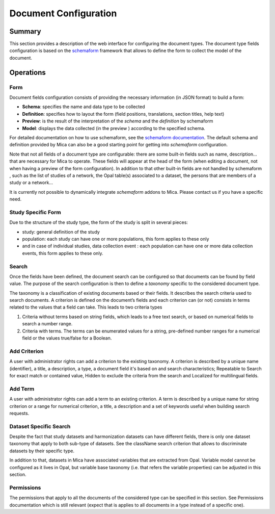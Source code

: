 Document Configuration
======================

Summary
-------

This section provides a description of the web interface for configuring the
document types. The document type fields configuration is based on the
`schemaform <http://schemaform.io/>`_ framework that allows to define the form to collect the model of
the document.

Operations
----------

Form
****

Document fields configuration consists of providing the necessary information
(in JSON format) to build a form:

* **Schema**: specifies the name and data type to be collected
* **Definition**: specifies how to layout the form (field positions,
  translations, section titles, help text)
* **Preview**: is the result of the interpretation of the `schema` and the
  `definition` by schemaform
* **Model**: displays the data collected (in the preview ) according to the
  specified schema.

For detailed documentation on how to use schemaform, see the `schemaform documentation <https://github.com/json-schema-form/angular-schema-form/blob/master/docs/index.md>`_.
The default schema and definition provided by Mica can also be a good starting
point for getting into *schemaform* configuration.

Note that not all fields of a document type are configurable: there are some
built-in fields such as name, description... that are necessary for Mica to
operate. These fields will appear at the head of the form (when editing a
document, not when having a preview of the form configuration). In addition to
that other built-in fields are not handled by schemaform , such as the list of
studies of a network, the Opal table(s) associated to a dataset, the persons
that are members of a study or a network...

It is currently not possible to dynamically integrate *schemaform* addons to
Mica. Please contact us if you have a specific need.

Study Specific Form
*******************

Due to the structure of the study type, the form of the study is split in
several pieces:

* study: general definition of the study
* population: each study can have one or more populations, this form applies to
  these only
* and in case of individual studies, data collection event : each population
  can have one or more data collection events, this form applies to these only.

Search
******

Once the fields have been defined, the document search can be configured so
that documents can be found by field value. The purpose of the search
configuration is then to define a *taxonomy* specific to the considered
document type.

The taxonomy is a classification of existing documents based or their fields.
It describes the search criteria used to search documents. A criterion is
defined on the document’s fields and each criterion can (or not) consists in
terms related to the values that a field can take. This leads to two criteria
types

#. Criteria without terms based on string fields, which leads to a free text
   search, or based on numerical fields to search a number range.
#. Criteria with terms. The terms can be enumerated values for a string,
   pre-defined number ranges for a numerical field or the values true/false for
   a Boolean.

Add Criterion
*************

A user with administrator rights can add a criterion to the existing taxonomy.
A criterion is described by a unique name (identifier), a title, a description,
a type, a document field it's based on and search characteristics; Repeatable
to Search for exact match or contained value, Hidden to exclude the criteria
from the search and Localized for multilingual fields.

Add Term
********

A user with administrator rights can add a term to an existing criterion. A
term is described by a unique name for string criterion or a range for
numerical criterion, a title, a description and a set of keywords useful when
building search requests.

Dataset Specific Search
***********************

Despite the fact that study datasets and harmonization datasets can have
different fields, there is only one dataset taxonomy that apply to both
sub-type of datasets. See the className search criterion that allows to
discriminate datasets by their specific type.

In addition to that, datasets in Mica have associated variables that are
extracted from Opal. Variable model cannot be configured as it lives in Opal,
but variable base taxonomy (i.e. that refers the variable properties) can be
adjusted in this section.

Permissions
***********

The permissions that apply to all the documents of the considered type can be
specified in this section. See Permissions documentation which is still
relevant (expect that is applies to all documents in a type instead of a
specific one).
